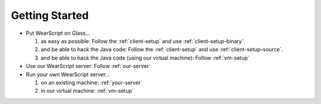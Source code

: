 Getting Started
---------------
* Put WearScript on Glass...

  #. as easy as possible:  Follow the :ref:`client-setup` and use :ref:`client-setup-binary`.
  #. and be able to hack the Java code: Follow the :ref:`client-setup` and use :ref:`client-setup-source`.
  #. and be able to hack the Java code (using our virtual machine): Follow :ref:`vm-setup`

* Use our WearScript server: Follow :ref:`our-server`
* Run your own WearScript server...

  #. on an existing machine: :ref:`your-server`
  #. in our virtual machine: :ref:`vm-setup`
